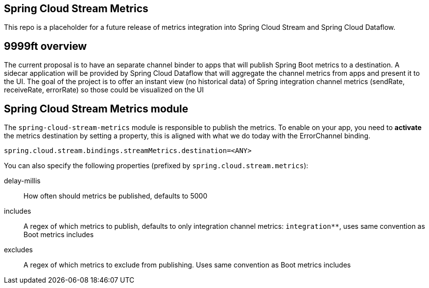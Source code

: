 == Spring Cloud Stream Metrics

This repo is a placeholder for a future release of metrics integration into Spring Cloud Stream and Spring Cloud Dataflow.

== 9999ft overview
The current proposal is to have an separate channel binder to apps that will publish Spring Boot metrics to a destination.
A sidecar application will be provided by Spring Cloud Dataflow that will aggregate the channel metrics from apps and present it to the UI.
The goal of the project is to offer an instant view (no historical data) of Spring integration channel metrics (sendRate, receiveRate, errorRate)
so those could be visualized on the UI

== Spring Cloud Stream Metrics module

The `spring-cloud-stream-metrics` module is responsible to publish the metrics.
To enable on your app, you need to *activate* the metrics destination by setting a property, this is aligned with what we do today with the ErrorChannel binding.

----
spring.cloud.stream.bindings.streamMetrics.destination=<ANY>
----

You can also specify the following properties (prefixed by `spring.cloud.stream.metrics`):

delay-millis::
How often should metrics be published, defaults to 5000

includes::
A regex of which metrics to publish, defaults to only integration channel metrics: `integration**`, uses same convention as Boot metrics includes

excludes::
A regex of which metrics to exclude from publishing.  Uses same convention as Boot metrics includes  
